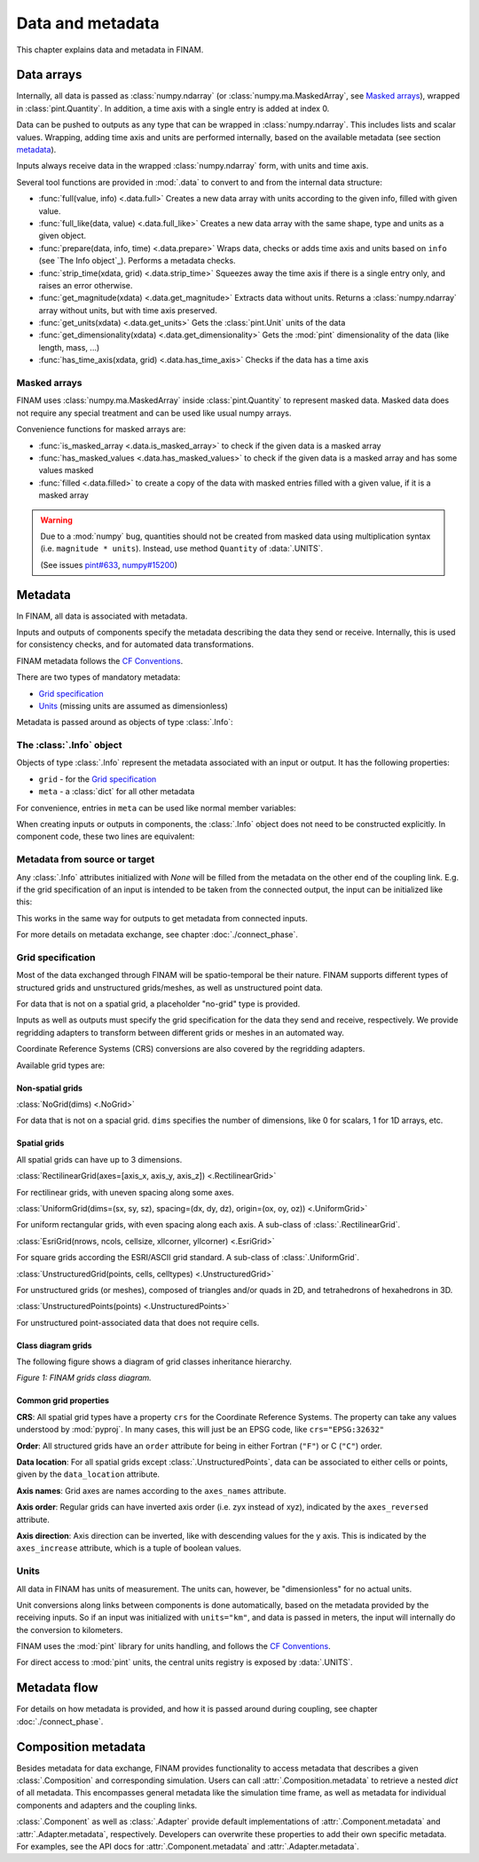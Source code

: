 =================
Data and metadata
=================

This chapter explains data and metadata in FINAM.

Data arrays
-----------

Internally, all data is passed as :class:`numpy.ndarray` (or :class:`numpy.ma.MaskedArray`, see `Masked arrays`_), wrapped in :class:`pint.Quantity`.
In addition, a time axis with a single entry is added at index 0.

Data can be pushed to outputs as any type that can be wrapped in :class:`numpy.ndarray`.
This includes lists and scalar values.
Wrapping, adding time axis and units are performed internally, based on the available metadata (see section metadata_).

Inputs always receive data in the wrapped :class:`numpy.ndarray` form, with units and time axis.

Several tool functions are provided in :mod:`.data` to convert to and from the internal data structure:

* :func:`full(value, info) <.data.full>`
  Creates a new data array with units according to the given info, filled with given value.
* :func:`full_like(data, value) <.data.full_like>`
  Creates a new data array with the same shape, type and units as a given object.
* :func:`prepare(data, info, time) <.data.prepare>`
  Wraps data, checks or adds time axis and units based on ``info`` (see `The Info object`_).
  Performs a metadata checks.
* :func:`strip_time(xdata, grid) <.data.strip_time>`
  Squeezes away the time axis if there is a single entry only, and raises an error otherwise.
* :func:`get_magnitude(xdata) <.data.get_magnitude>`
  Extracts data without units. Returns a :class:`numpy.ndarray` array without units, but with time axis preserved.
* :func:`get_units(xdata) <.data.get_units>`
  Gets the :class:`pint.Unit` units of the data
* :func:`get_dimensionality(xdata) <.data.get_dimensionality>`
  Gets the :mod:`pint` dimensionality of the data (like length, mass, ...)
* :func:`has_time_axis(xdata, grid) <.data.has_time_axis>`
  Checks if the data has a time axis

Masked arrays
^^^^^^^^^^^^^

FINAM uses :class:`numpy.ma.MaskedArray` inside :class:`pint.Quantity` to represent masked data.
Masked data does not require any special treatment and can be used like usual numpy arrays.

Convenience functions for masked arrays are:

* :func:`is_masked_array <.data.is_masked_array>` to check if the given data is a masked array
* :func:`has_masked_values <.data.has_masked_values>` to check if the given data is a masked array and has some values masked
* :func:`filled <.data.filled>` to create a copy of the data with masked entries filled with a given value, if it is a masked array

.. warning::
    Due to a :mod:`numpy` bug, quantities should not be created from masked data using multiplication syntax (i.e. ``magnitude * units``).
    Instead, use method ``Quantity`` of :data:`.UNITS`.

    .. testcode:: create-units-masked
        :hide:

        import finam
        magnitude = 1.0

    .. testcode:: create-units-masked

        data = finam.UNITS.Quantity(magnitude, "m")

    (See issues `pint#633 <https://github.com/hgrecco/pint/issues/633>`_, `numpy#15200 <https://github.com/numpy/numpy/issues/15200>`_)


Metadata
--------

In FINAM, all data is associated with metadata.

Inputs and outputs of components specify the metadata describing the data they send or receive.
Internally, this is used for consistency checks, and for automated data transformations.

FINAM metadata follows the `CF Conventions <https://cfconventions.org/>`_.

There are two types of mandatory metadata:

* `Grid specification`_
* `Units`_ (missing units are assumed as dimensionless)

Metadata is passed around as objects of type :class:`.Info`:

The :class:`.Info` object
^^^^^^^^^^^^^^^^^^^^^^^^^

Objects of type :class:`.Info` represent the metadata associated with an input or output.
It has the following properties:

* ``grid`` - for the `Grid specification`_
* ``meta`` - a :class:`dict` for all other metadata

For convenience, entries in ``meta`` can be used like normal member variables:

.. testsetup:: create-info

    from finam import Info, NoGrid
    from datetime import datetime

.. testcode:: create-info

    info = Info(
        time=datetime(2000, 1, 1),
        grid=NoGrid(),
        units="m",
        foo="bar"
    )

    print(info.units)
    print(info.foo)

.. testoutput:: create-info

    m
    bar

When creating inputs or outputs in components, the :class:`.Info` object does not need to be constructed explicitly.
In component code, these two lines are equivalent:

.. testsetup:: create-inputs

    from finam import Component, Info, NoGrid
    from datetime import datetime

    self = Component()

.. testcode:: create-inputs

    time = datetime(2000, 1, 1)
    self.inputs.add(name="A", time=time, grid=NoGrid(), units="m")
    self.inputs.add(name="B", info=Info(time=time, grid=NoGrid(), units="m"))

Metadata from source or target
^^^^^^^^^^^^^^^^^^^^^^^^^^^^^^

Any :class:`.Info` attributes initialized with `None` will be filled from the metadata on the other end of the coupling link.
E.g. if the grid specification of an input is intended to be taken from the connected output, the input can be initialized like this:

.. testcode:: create-inputs

    self.inputs.add(name="Input_A", time=None, grid=None, units="m")

This works in the same way for outputs to get metadata from connected inputs.

For more details on metadata exchange, see chapter :doc:`./connect_phase`.

Grid specification
^^^^^^^^^^^^^^^^^^

Most of the data exchanged through FINAM will be spatio-temporal be their nature.
FINAM supports different types of structured grids and unstructured grids/meshes,
as well as unstructured point data.

For data that is not on a spatial grid, a placeholder "no-grid" type is provided.

Inputs as well as outputs must specify the grid specification for the data they send and receive, respectively.
We provide regridding adapters to transform between different grids or meshes in an automated way.

Coordinate Reference Systems (CRS) conversions are also covered by the regridding adapters.

Available grid types are:

Non-spatial grids
"""""""""""""""""

:class:`NoGrid(dims) <.NoGrid>`

For data that is not on a spacial grid.
``dims`` specifies the number of dimensions, like 0 for scalars, 1 for 1D arrays, etc.

Spatial grids
"""""""""""""

All spatial grids can have up to 3 dimensions.

:class:`RectilinearGrid(axes=[axis_x, axis_y, axis_z]) <.RectilinearGrid>`

For rectilinear grids, with uneven spacing along some axes.

:class:`UniformGrid(dims=(sx, sy, sz), spacing=(dx, dy, dz), origin=(ox, oy, oz)) <.UniformGrid>`

For uniform rectangular grids, with even spacing along each axis.
A sub-class of :class:`.RectilinearGrid`.

:class:`EsriGrid(nrows, ncols, cellsize, xllcorner, yllcorner) <.EsriGrid>`

For square grids according the ESRI/ASCII grid standard.
A sub-class of :class:`.UniformGrid`.

:class:`UnstructuredGrid(points, cells, celltypes) <.UnstructuredGrid>`

For unstructured grids (or meshes), composed of triangles and/or quads in 2D, and tetrahedrons of hexahedrons in 3D.

:class:`UnstructuredPoints(points) <.UnstructuredPoints>`

For unstructured point-associated data that does not require cells.

Class diagram grids
"""""""""""""""""""

The following figure shows a diagram of grid classes inheritance hierarchy.

.. image:: ../images/class-diagram-grids.svg
    :alt: FINAM grids class diagram
    :align: center
    :class: only-light

.. image:: ../images/class-diagram-grids-dark.svg
    :alt: FINAM grids class diagram
    :align: center
    :class: only-dark

.. rst-class:: center

*Figure 1: FINAM grids class diagram.*

Common grid properties
""""""""""""""""""""""

**CRS**: All spatial grid types have a property ``crs`` for the Coordinate Reference Systems.
The property can take any values understood by :mod:`pyproj`.
In many cases, this will just be an EPSG code, like ``crs="EPSG:32632"``

**Order**: All structured grids have an ``order`` attribute for being in either Fortran (``"F"``) or C (``"C"``) order.

**Data location**: For all spatial grids except :class:`.UnstructuredPoints`, data can be associated to either cells or points,
given by the ``data_location`` attribute.

**Axis names**: Grid axes are names according to the ``axes_names`` attribute.

**Axis order**: Regular grids can have inverted axis order (i.e. zyx instead of xyz),
indicated by the ``axes_reversed`` attribute.

**Axis direction**: Axis direction can be inverted, like with descending values for the y axis.
This is indicated by the ``axes_increase`` attribute, which is a tuple of boolean values.

Units
^^^^^

All data in FINAM has units of measurement.
The units can, however, be "dimensionless" for no actual units.

Unit conversions along links between components is done automatically,
based on the metadata provided by the receiving inputs.
So if an input was initialized with ``units="km"``, and data is passed in meters,
the input will internally do the conversion to kilometers.

FINAM uses the :mod:`pint` library for units handling,
and follows the `CF Conventions <https://cfconventions.org/>`_.

For direct access to :mod:`pint` units, the central units registry is exposed by :data:`.UNITS`.

Metadata flow
-------------

For details on how metadata is provided, and how it is passed around during coupling,
see chapter :doc:`./connect_phase`.


Composition metadata
--------------------

Besides metadata for data exchange, FINAM provides functionality to access metadata that describes a given :class:`.Composition` and corresponding simulation.
Users can call :attr:`.Composition.metadata` to retrieve a nested `dict` of all metadata.
This encompasses general metadata like the simulation time frame, as well as metadata for individual components and adapters and the coupling links.

:class:`.Component` as well as :class:`.Adapter` provide default implementations of :attr:`.Component.metadata` and :attr:`.Adapter.metadata`, respectively.
Developers can overwrite these properties to add their own specific metadata. For examples, see the API docs for :attr:`.Component.metadata` and :attr:`.Adapter.metadata`.
